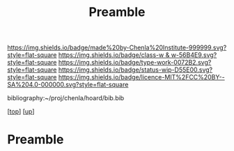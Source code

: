 #   -*- mode: org; fill-column: 60 -*-

#+TITLE: Preamble 
#+STARTUP: showall
#+TOC: headlines 4
#+PROPERTY: filename

[[https://img.shields.io/badge/made%20by-Chenla%20Institute-999999.svg?style=flat-square]] 
[[https://img.shields.io/badge/class-w & w-56B4E9.svg?style=flat-square]]
[[https://img.shields.io/badge/type-work-0072B2.svg?style=flat-square]]
[[https://img.shields.io/badge/status-wip-D55E00.svg?style=flat-square]]
[[https://img.shields.io/badge/licence-MIT%2FCC%20BY--SA%204.0-000000.svg?style=flat-square]]

bibliography:~/proj/chenla/hoard/bib.bib

[[[../../index.org][top]]] [[[../index.org][up]]]

* Preamble
:PROPERTIES:
:CUSTOM_ID:
:Name:     /home/deerpig/proj/chenla/warp/preamble.org
:Created:  2018-05-14T19:32@Prek Leap (11.642600N-104.919210W)
:ID:       b206f0d6-6e38-4513-baee-9d7128b651cb
:VER:      579573199.672847933
:GEO:      48P-491193-1287029-15
:BXID:     proj:GUY7-4172
:Class:    primer
:Type:     work
:Status:   wip
:Licence:  MIT/CC BY-SA 4.0
:END:


